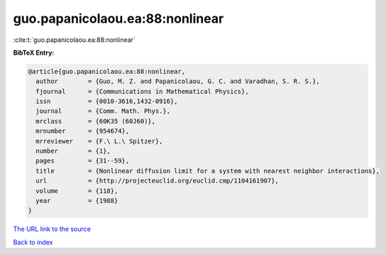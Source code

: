 guo.papanicolaou.ea:88:nonlinear
================================

:cite:t:`guo.papanicolaou.ea:88:nonlinear`

**BibTeX Entry:**

.. code-block:: bibtex

   @article{guo.papanicolaou.ea:88:nonlinear,
     author        = {Guo, M. Z. and Papanicolaou, G. C. and Varadhan, S. R. S.},
     fjournal      = {Communications in Mathematical Physics},
     issn          = {0010-3616,1432-0916},
     journal       = {Comm. Math. Phys.},
     mrclass       = {60K35 (60J60)},
     mrnumber      = {954674},
     mrreviewer    = {F.\ L.\ Spitzer},
     number        = {1},
     pages         = {31--59},
     title         = {Nonlinear diffusion limit for a system with nearest neighbor interactions},
     url           = {http://projecteuclid.org/euclid.cmp/1104161907},
     volume        = {118},
     year          = {1988}
   }

`The URL link to the source <http://projecteuclid.org/euclid.cmp/1104161907>`__


`Back to index <../By-Cite-Keys.html>`__
